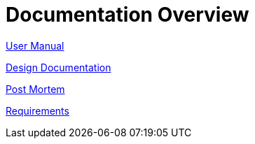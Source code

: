 = Documentation Overview



link:view-source:http://design_documentation.html.erb[User Manual]


link:view-source:http://design_documentation.html.erb[Design Documentation]




link:view-source:http://design_documentation.html.erb[Post Mortem]


link:view-source:http://design_documentation.html.erb[Requirements]